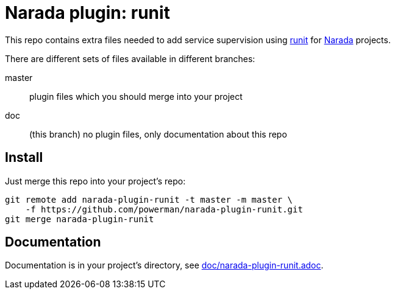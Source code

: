Narada plugin: runit
====================

This repo contains extra files needed to add service supervision using
http://smarden.org/runit/[runit] for
https://github.com/powerman/Narada[Narada] projects.

There are different sets of files available in different branches:

master:: plugin files which you should merge into your project

doc:: (this branch) no plugin files, only documentation about this repo


== Install

Just merge this repo into your project's repo:

```
git remote add narada-plugin-runit -t master -m master \
    -f https://github.com/powerman/narada-plugin-runit.git
git merge narada-plugin-runit
```


== Documentation

Documentation is in your project's directory, see
https://github.com/powerman/narada-plugin-runit/blob/master/doc/narada-plugin-runit.adoc[doc/narada-plugin-runit.adoc].


